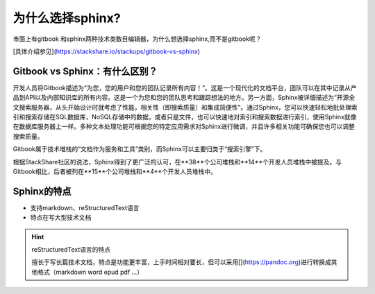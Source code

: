 
为什么选择sphinx?
=====================

市面上有gitbook 和sphinx两种技术类数目编辑器，为什么想选择sphinx,而不是gitbook呢？

[具体介绍参见](https://stackshare.io/stackups/gitbook-vs-sphinx)

Gitbook vs Sphinx：有什么区别？
-------------------------------

开发人员将Gitbook描述为“为您，您的用户和您的团队记录所有内容！”。这是一个现代化的文档平台，团队可以在其中记录从产品到API以及内部知识库的所有内容。这是一个为您和您的团队思考和跟踪想法的地方。另一方面，Sphinx被详细描述为“开源全文搜索服务器，从头开始设计时就考虑了性能，相关性（即搜索质量）和集成简便性”。通过Sphinx，您可以快速轻松地批处理索引和搜索存储在SQL数据库，NoSQL存储中的数据，或者只是文件，也可以快速地对索引和搜索数据进行索引，使用Sphinx就像在数据库服务器上一样。多种文本处理功能可根据您的特定应用需求对Sphinx进行微调，并且许多相关功能可确保您也可以调整搜索质量。

Gitbook属于技术堆栈的“文档作为服务和工具”类别，而Sphinx可以主要归类于“搜索引擎”下。

根据StackShare社区的说法，Sphinx得到了更广泛的认可，在**38**个公司堆栈和**14**个开发人员堆栈中被提及。与Gitbook相比，后者被列在**15**个公司堆栈和**4**个开发人员堆栈中。

Sphinx的特点
--------------

- 支持markdown、reStructuredText语言
- 特点在写大型技术文档

.. hint::Markdown语言的特点

    在写博客和短的技术文档有极大的优势，排版快速、方便、使用简便，5-10分钟上手；

.. hint:: reStructuredText语言的特点
 
    擅长于写长篇技术文档，特点是功能更丰富，上手时间相对要长，但可以采用[](https://pandoc.org)进行转换成其他格式（markdown word epud pdf ...）
